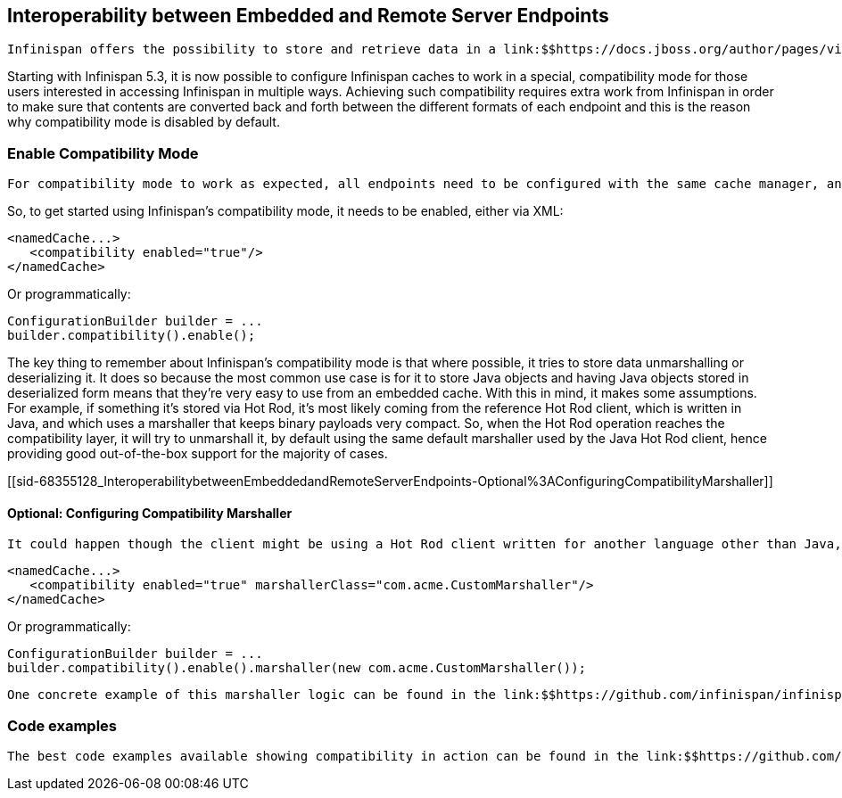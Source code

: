 [[sid-68355128]]

==  Interoperability between Embedded and Remote Server Endpoints

 Infinispan offers the possibility to store and retrieve data in a link:$$https://docs.jboss.org/author/pages/viewpage.action?pageId=5931885$$[local, embedded way] , and also link:$$https://docs.jboss.org/author/pages/viewpage.action?pageId=3737048$$[remotely thanks to the multiple endpoints offered] , but until now if you choose one way to access the data, you were stuck with it. For example, you could not store data using the embedded interface and retrieve it via REST. 

Starting with Infinispan 5.3, it is now possible to configure Infinispan caches to work in a special, compatibility mode for those users interested in accessing Infinispan in multiple ways. Achieving such compatibility requires extra work from Infinispan in order to make sure that contents are converted back and forth between the different formats of each endpoint and this is the reason why compatibility mode is disabled by default.

[[sid-68355128_InteroperabilitybetweenEmbeddedandRemoteServerEndpoints-EnableCompatibilityMode]]


=== Enable Compatibility Mode

 For compatibility mode to work as expected, all endpoints need to be configured with the same cache manager, and need to talk to the same cache. If you're using the brand new link:$$http://www.jboss.org/infinispan/downloads$$[Infinispan Server distribution] , this is all done for you. If you're in the mood to experiment with this in a standalone unit test, link:$$https://github.com/infinispan/infinispan/blob/master/integrationtests/compatibility-mode-it/src/test/java/org/infinispan/it/compatibility/CompatibilityCacheFactory.java$$[this class] shows you how you can start multiple endpoints from a single class. 

So, to get started using Infinispan's compatibility mode, it needs to be enabled, either via XML:


----

<namedCache...>
   <compatibility enabled="true"/>
</namedCache>

----

Or programmatically:


----

ConfigurationBuilder builder = ...
builder.compatibility().enable();

----

The key thing to remember about Infinispan's compatibility mode is that where possible, it tries to store data unmarshalling or deserializing it. It does so because the most common use case is for it to store Java objects and having Java objects stored in deserialized form means that they're very easy to use from an embedded cache. With this in mind, it makes some assumptions. For example, if something it's stored via Hot Rod, it's most likely coming from the reference Hot Rod client, which is written in Java, and which uses a marshaller that keeps binary payloads very compact. So, when the Hot Rod operation reaches the compatibility layer, it will try to unmarshall it, by default using the same default marshaller used by the Java Hot Rod client, hence providing good out-of-the-box support for the majority of cases.

[[sid-68355128_InteroperabilitybetweenEmbeddedandRemoteServerEndpoints-Optional%3AConfiguringCompatibilityMarshaller]]


==== Optional: Configuring Compatibility Marshaller

 It could happen though the client might be using a Hot Rod client written for another language other than Java, say link:$$https://github.com/infinispan/ruby-client$$[Ruby] or link:$$https://github.com/infinispan/python-client$$[Python] . In this case, some some kind of custom marshaller needs to be configured that either translates that serialized payload into a Java object to be stored in the cache, or keeps it in serialized form. Both options are valid, but of course it will have an impact on what kind of objects are retrieved from Infinispan if using the embedded cache. The marshaller is expected to implement link:$$http://docs.jboss.org/infinispan/5.3/apidocs/org/infinispan/marshall/Marshaller.html$$[this interface] . Configuring the compatibility marshaller is optional and can be done via XML: 


----

<namedCache...>
   <compatibility enabled="true" marshallerClass="com.acme.CustomMarshaller"/>
</namedCache>

----

Or programmatically:


----

ConfigurationBuilder builder = ...
builder.compatibility().enable().marshaller(new com.acme.CustomMarshaller());

----

 One concrete example of this marshaller logic can be found in the link:$$https://github.com/infinispan/infinispan/blob/master/integrationtests/compatibility-mode-it/src/test/java/org/infinispan/it/compatibility/EmbeddedRestMemcachedHotRodTest.java#L161$$[SpyMemcachedCompatibleMarshaller] . link:$$https://code.google.com/p/spymemcached/$$[Spy Memcached] uses their own transcoders in order to marshall objects, so the compatibility marshaller created is in charge of marshalling/unmarshalling data stored via Spy Memcached client. If you want to retrieve data stored via Spy Memcached via say Hot Rod, you can link:$$https://docs.jboss.org/author/pages/viewpage.action?pageId=3737142$$[configure the Java Hot Rod client to use this same marshaller] , and this is precisely what the test where the Spy Memcached marshaller is located is demonstrating. 

[[sid-68355128_InteroperabilitybetweenEmbeddedandRemoteServerEndpoints-Codeexamples]]


=== Code examples

 The best code examples available showing compatibility in action can be found in the link:$$https://github.com/infinispan/infinispan/tree/master/integrationtests/compatibility-mode-it/src/test/java/org/infinispan/it/compatibility$$[Infinispan Compatibility Mode testsuite] , but more will be developed in the near future. 

